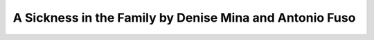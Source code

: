 A Sickness in the Family by Denise Mina and Antonio Fuso
========================================================